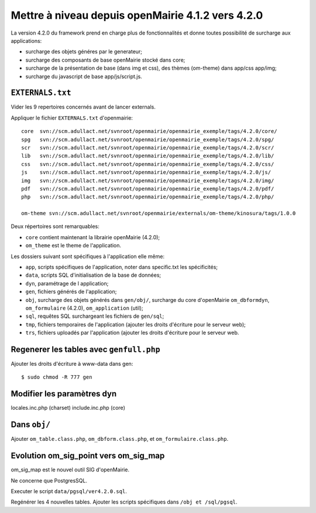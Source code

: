 ==================================================
Mettre à niveau depuis openMairie 4.1.2 vers 4.2.0
==================================================

La version 4.2.0 du framework prend en charge plus de fonctionnalités et donne
toutes possibilité de surcharge aux applications:

- surcharge des objets généres par le generateur;
- surcharge des composants de base openMairie stocké dans core;
- surcharge de la présentation de base (dans img et css), des thèmes (om-theme)
  dans app/css app/img;
- surcharge du javascript de base app/js/script.js.

``EXTERNALS.txt``
=================

Vider les 9 repertoires concernés avant de lancer externals.

Appliquer le fichier ``EXTERNALS.txt`` d'openmairie: ::

    core  svn://scm.adullact.net/svnroot/openmairie/openmairie_exemple/tags/4.2.0/core/
    spg   svn://scm.adullact.net/svnroot/openmairie/openmairie_exemple/tags/4.2.0/spg/
    scr   svn://scm.adullact.net/svnroot/openmairie/openmairie_exemple/tags/4.2.0/scr/
    lib   svn://scm.adullact.net/svnroot/openmairie/openmairie_exemple/tags/4.2.0/lib/
    css   svn://scm.adullact.net/svnroot/openmairie/openmairie_exemple/tags/4.2.0/css/
    js    svn://scm.adullact.net/svnroot/openmairie/openmairie_exemple/tags/4.2.0/js/
    img   svn://scm.adullact.net/svnroot/openmairie/openmairie_exemple/tags/4.2.0/img/
    pdf   svn://scm.adullact.net/svnroot/openmairie/openmairie_exemple/tags/4.2.0/pdf/
    php   svn://scm.adullact.net/svnroot/openmairie/openmairie_exemple/tags/4.2.0/php/
    
    om-theme svn://scm.adullact.net/svnroot/openmairie/externals/om-theme/kinosura/tags/1.0.0

Deux répertoires sont remarquables:

- ``core`` contient maintenant la librairie openMairie (4.2.0);
- ``om_theme`` est le theme de l'application.

Les dossiers suivant sont spécifiques à l'application elle même:

- ``app``, scripts spécifiques de l'application, noter dans specific.txt les
  spécificités;
- ``data``, scripts SQL d'initialisation de la base de données;
- ``dyn``, paramétrage de l application;
- ``gen``, fichiers générés de l'application;
- ``obj``, surcharge des objets générés dans ``gen/obj/``,
  surcharge du core d'openMairie ``om_dbformdyn``, ``om_formulaire`` (4.2.0),
  ``om_application`` (util);
- ``sql``, requêtes SQL surchargeant les fichiers de ``gen/sql``;
- ``tmp``, fichiers temporaires de l'application (ajouter les droits d'écriture
  pour le serveur web);
- ``trs``, fichiers uploadés par l'application (ajouter les droits d'écriture
  pour le serveur web.

Regenerer les tables avec ``genfull.php``
=========================================

Ajouter les droits d'écriture à www-data dans gen: ::

$ sudo chmod -R 777 gen

Modifier les paramètres dyn
===========================

locales.inc.php (charset)
include.inc.php (core)

Dans ``obj/``
=============

Ajouter ``om_table.class.php``, ``om_dbform.class.php``,  et
``om_formulaire.class.php``.

Evolution om_sig_point vers om_sig_map
======================================

om_sig_map est le nouvel outil SIG d'openMairie.

Ne concerne que PostgresSQL.

Executer le script ``data/pgsql/ver4.2.0.sql``.

Regénérer les 4 nouvelles tables. Ajouter les scripts spécifiques dans
``/obj et /sql/pgsql``.
